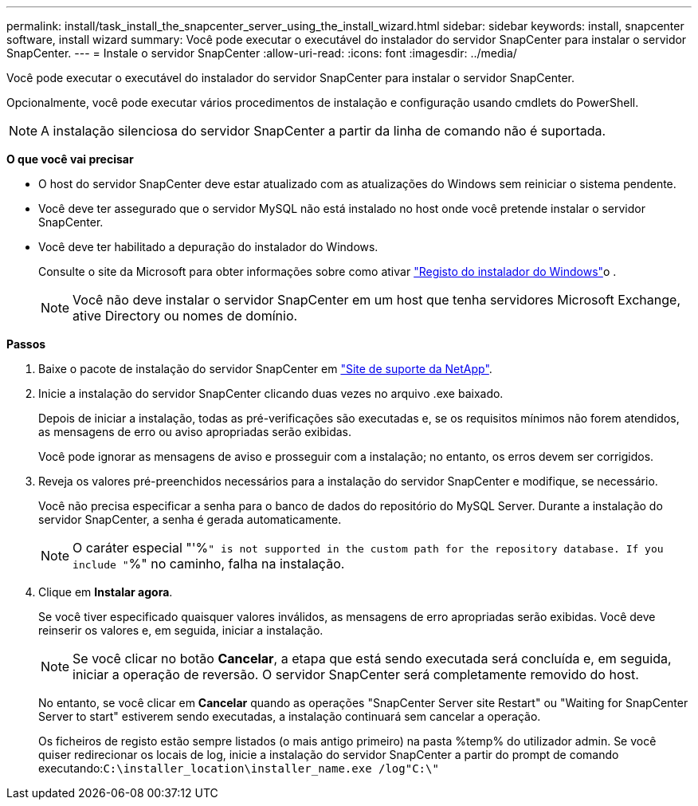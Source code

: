 ---
permalink: install/task_install_the_snapcenter_server_using_the_install_wizard.html 
sidebar: sidebar 
keywords: install, snapcenter software, install wizard 
summary: Você pode executar o executável do instalador do servidor SnapCenter para instalar o servidor SnapCenter. 
---
= Instale o servidor SnapCenter
:allow-uri-read: 
:icons: font
:imagesdir: ../media/


[role="lead"]
Você pode executar o executável do instalador do servidor SnapCenter para instalar o servidor SnapCenter.

Opcionalmente, você pode executar vários procedimentos de instalação e configuração usando cmdlets do PowerShell.


NOTE: A instalação silenciosa do servidor SnapCenter a partir da linha de comando não é suportada.

*O que você vai precisar*

* O host do servidor SnapCenter deve estar atualizado com as atualizações do Windows sem reiniciar o sistema pendente.
* Você deve ter assegurado que o servidor MySQL não está instalado no host onde você pretende instalar o servidor SnapCenter.
* Você deve ter habilitado a depuração do instalador do Windows.
+
Consulte o site da Microsoft para obter informações sobre como ativar https://support.microsoft.com/kb/223300["Registo do instalador do Windows"^]o .

+

NOTE: Você não deve instalar o servidor SnapCenter em um host que tenha servidores Microsoft Exchange, ative Directory ou nomes de domínio.



*Passos*

. Baixe o pacote de instalação do servidor SnapCenter em https://mysupport.netapp.com/site/products/all/details/snapcenter/downloads-tab["Site de suporte da NetApp"^].
. Inicie a instalação do servidor SnapCenter clicando duas vezes no arquivo .exe baixado.
+
Depois de iniciar a instalação, todas as pré-verificações são executadas e, se os requisitos mínimos não forem atendidos, as mensagens de erro ou aviso apropriadas serão exibidas.

+
Você pode ignorar as mensagens de aviso e prosseguir com a instalação; no entanto, os erros devem ser corrigidos.

. Reveja os valores pré-preenchidos necessários para a instalação do servidor SnapCenter e modifique, se necessário.
+
Você não precisa especificar a senha para o banco de dados do repositório do MySQL Server. Durante a instalação do servidor SnapCenter, a senha é gerada automaticamente.

+

NOTE: O caráter especial "'%`" is not supported in the custom path for the repository database. If you include "`%" no caminho, falha na instalação.

. Clique em *Instalar agora*.
+
Se você tiver especificado quaisquer valores inválidos, as mensagens de erro apropriadas serão exibidas. Você deve reinserir os valores e, em seguida, iniciar a instalação.

+

NOTE: Se você clicar no botão *Cancelar*, a etapa que está sendo executada será concluída e, em seguida, iniciar a operação de reversão. O servidor SnapCenter será completamente removido do host.

+
No entanto, se você clicar em *Cancelar* quando as operações "SnapCenter Server site Restart" ou "Waiting for SnapCenter Server to start" estiverem sendo executadas, a instalação continuará sem cancelar a operação.

+
Os ficheiros de registo estão sempre listados (o mais antigo primeiro) na pasta %temp% do utilizador admin. Se você quiser redirecionar os locais de log, inicie a instalação do servidor SnapCenter a partir do prompt de comando executando:``C:\installer_location\installer_name.exe /log"C:\"``


